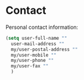 #+PROPERTY: header-args    :results silent
#+STARTUP: content

* Contact
Personal contact information:
#+BEGIN_SRC emacs-lisp
  (setq user-full-name ""
	user-mail-address ""
	my/user-postal-address ""
	my/user-mobile ""
	my/user-phone ""
	my/user-fax ""
	)
#+END_SRC
